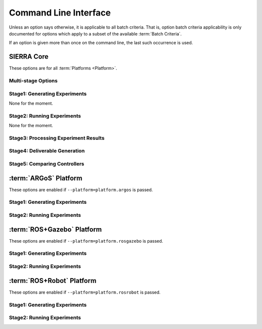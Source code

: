 .. _ln-usage-cli:

======================
Command Line Interface
======================

Unless an option says otherwise, it is applicable to all batch criteria. That
is, option batch criteria applicability is only documented for options which
apply to a subset of the available :term:`Batch Criteria`.

If an option is given more than once on the command line, the last such
occurrence is used.

SIERRA Core
===========

These options are for all :term:`Platforms <Platform>`.

Multi-stage Options
-------------------

.. argparse::
   :filename: ../sierra/core/cmdline.py
   :func: sphinx_cmdline_multistage

Stage1: Generating Experiments
------------------------------

None for the moment.

Stage2: Running Experiments
---------------------------

None for the moment.


Stage3: Processing Experiment Results
-------------------------------------

.. argparse::
   :filename: ../sierra/core/cmdline.py
   :func: sphinx_cmdline_stage3
   :prog: SIERRA


Stage4: Deliverable Generation
------------------------------

.. argparse::
   :filename: ../sierra/core/cmdline.py
   :func: sphinx_cmdline_stage4
   :prog: SIERRA

Stage5: Comparing Controllers
-----------------------------

.. argparse::
   :filename: ../sierra/core/cmdline.py
   :func: sphinx_cmdline_stage5
   :prog: SIERRA

:term:`ARGoS` Platform
======================

These options are enabled if ``--platform=platform.argos`` is passed.

Stage1: Generating Experiments
------------------------------

.. argparse::
   :filename: ../sierra/plugins/platform/argos/cmdline.py
   :func: sphinx_cmdline_stage1
   :prog: SIERRA

Stage2: Running Experiments
---------------------------

.. argparse::
   :filename: ../sierra/plugins/platform/argos/cmdline.py
   :func: sphinx_cmdline_stage2
   :prog: SIERRA

:term:`ROS+Gazebo` Platform
===========================

These options are enabled if ``--platform=platform.rosgazebo`` is passed.

Stage1: Generating Experiments
------------------------------

.. argparse::
   :filename: ../sierra/plugins/platform/rosgazebo/cmdline.py
   :func: sphinx_cmdline_stage1
   :prog: SIERRA

Stage2: Running Experiments
---------------------------

.. argparse::
   :filename: ../sierra/plugins/platform/rosgazebo/cmdline.py
   :func: sphinx_cmdline_stage2
   :prog: SIERRA

:term:`ROS+Robot` Platform
==========================

These options are enabled if ``--platform=platform.rosrobot`` is passed.

Stage1: Generating Experiments
------------------------------

.. argparse::
   :filename: ../sierra/plugins/platform/rosrobot/cmdline.py
   :func: sphinx_cmdline_stage1
   :prog: SIERRA

Stage2: Running Experiments
---------------------------

.. argparse::
   :filename: ../sierra/plugins/platform/rosrobot/cmdline.py
   :func: sphinx_cmdline_stage2
   :prog: SIERRA
